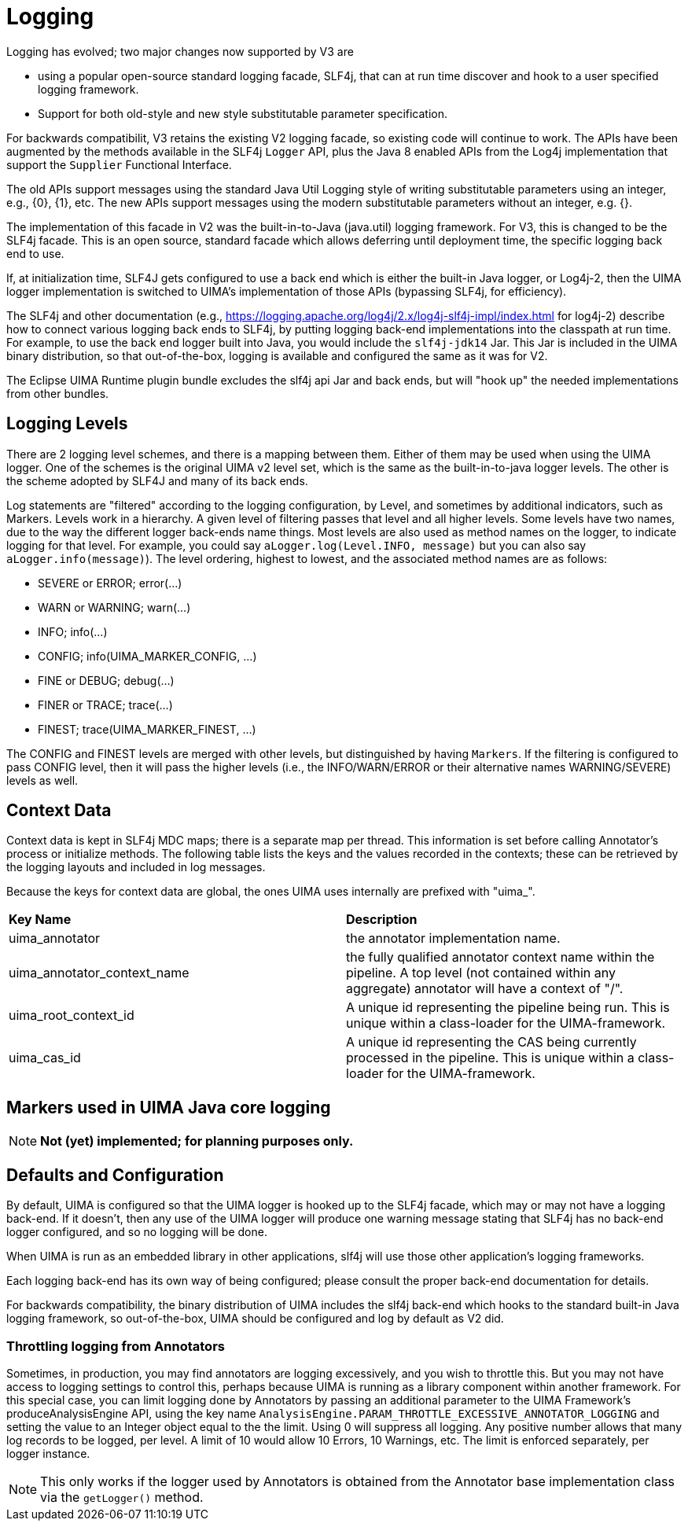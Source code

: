 [[_uv3.logging]]
= Logging

Logging has evolved; two major changes now supported by V3 are 

* using a popular open-source standard logging facade, SLF4j,  that can at run time discover and hook to  a user specified logging framework.
* Support for both old-style and new style substitutable parameter specification.

For backwards compatibilit, V3 retains the existing V2 logging facade, so existing code will continue to work.
The APIs have been augmented by the methods available in the SLF4j `Logger` API, plus the Java 8 enabled APIs from the Log4j implementation that support the `Supplier` Functional Interface. 

The old APIs support messages using the standard Java Util Logging style of writing substitutable parameters using an integer, e.g., {0}, {1}, etc.
The new APIs support messages using the modern substitutable parameters without an integer, e.g.
{}.

The implementation of this facade in V2 was the built-in-to-Java (java.util) logging framework.
For V3, this is changed to be the SLF4j facade.
This is an open source, standard facade which allows deferring until deployment time, the specific logging back end to use. 

If, at initialization time, SLF4J gets configured to use a back end which is either the  built-in Java logger, or Log4j-2, then the UIMA logger implementation is switched to UIMA's implementation of those APIs (bypassing SLF4j, for efficiency).

The SLF4j and other documentation (e.g., https://logging.apache.org/log4j/2.x/log4j-slf4j-impl/index.html for log4j-2) describe  how to connect various logging back ends to SLF4j, by  putting logging back-end implementations into the classpath at run time.
For example,  to use the back end logger built into Java,  you would include the `slf4j-jdk14` Jar.
This Jar is included in the UIMA binary distribution, so that out-of-the-box, logging is available and configured the same as it was for V2. 

The Eclipse UIMA Runtime plugin bundle excludes the slf4j api Jar and back ends, but will  "hook up" the needed implementations from other bundles. 

[[_uv3.logging.levels]]
== Logging Levels

There are 2 logging level schemes, and there is a mapping between them.
Either of them may be used when using the UIMA logger.
One of the schemes is the original UIMA v2 level set, which is the same  as the built-in-to-java logger levels.
The other is the scheme adopted by SLF4J and many of its back ends. 

Log statements are "filtered" according to the logging configuration, by Level, and sometimes by additional indicators, such as Markers.
Levels work in a hierarchy.
A given level of  filtering passes that level and all higher levels.
Some levels have two names, due to the  way the different logger back-ends name things.
Most levels are also used as method names on  the logger, to indicate logging for that level.
For example, you could say `aLogger.log(Level.INFO, message)` but you can also say ``aLogger.info(message)``). The level ordering, highest to lowest,  and the associated method names are as follows: 

* SEVERE or ERROR; error(...)
* WARN or WARNING; warn(...)
* INFO; info(...)
* CONFIG; info(UIMA_MARKER_CONFIG, ...)
* FINE or DEBUG; debug(...)
* FINER or TRACE; trace(...)
* FINEST; trace(UIMA_MARKER_FINEST, ...)

The CONFIG and FINEST levels are merged with other levels, but distinguished by having ``Markers``.
If the filtering is configured to pass CONFIG level, then it will pass  the higher levels (i.e., the INFO/WARN/ERROR or their alternative names WARNING/SEVERE) levels as well. 

[[_uv3.logging.new_recorded_context_data]]
== Context Data

Context data is kept in SLF4j MDC maps; there is a separate map per thread.
This information is set before calling Annotator's process or initialize methods.
The following table lists the keys and the values recorded in the contexts; these can be retrieved by the logging layouts and included in log messages. 

Because the keys for context data are global, the ones UIMA uses internally are prefixed with "uima_".

[cols="1,1", frame="all"]
|===

|**Key Name**
|**Description**

|

uima_annotator
|

the annotator implementation name.

|

uima_annotator_context_name
|

the fully qualified annotator context name within the pipeline.
A top level (not contained within any aggregate) annotator will have a context of "/".

|

uima_root_context_id
|

A unique id representing the pipeline being run.
This is unique within a class-loader for the UIMA-framework. 

|

uima_cas_id
|

A unique id representing the CAS being currently processed in the pipeline.
This is unique within a class-loader for the UIMA-framework. 
|===

[[_uv3.logging.markers]]
== Markers used in UIMA Java core logging

[NOTE]
====
*Not (yet) implemented; for planning purposes only.*
====

[[_uv3.logging.defaults_configuration]]
== Defaults and Configuration

By default, UIMA is configured so that the UIMA logger is hooked up to the SLF4j facade, which may or may not have a logging back-end.
If it doesn't, then any use of the UIMA logger will produce  one warning message stating that SLF4j has no back-end logger configured, and so no logging will be done. 

When UIMA is run as an embedded library in other applications, slf4j will use those other application's logging frameworks.

Each logging back-end has its own way of being configured;  please consult the proper back-end documentation for details.

For backwards compatibility, the binary distribution of UIMA includes the slf4j back-end  which hooks to the standard built-in Java logging framework, so out-of-the-box, UIMA should be configured and log by default as V2 did.

[[_uv3.logging.throttling_annotator_logging]]
=== Throttling logging from Annotators

Sometimes, in production, you may find annotators are logging excessively, and you wish to throttle  this.
But you may not have access to logging settings to control this, perhaps because UIMA is running as a library component within another framework.
For this special case, you can limit logging done by Annotators by passing an additional parameter to the UIMA Framework's  produceAnalysisEngine API, using the key name `AnalysisEngine.PARAM_THROTTLE_EXCESSIVE_ANNOTATOR_LOGGING` and setting the value to an Integer object equal to the the limit.
Using 0 will suppress all logging.
Any positive number allows that many log records to be logged, per level.
A limit of 10 would allow  10 Errors, 10 Warnings, etc.
The limit is enforced separately, per logger instance.

[NOTE]
====
This only works if the logger used by Annotators is obtained from the  Annotator base implementation class via the `getLogger()` method.
====